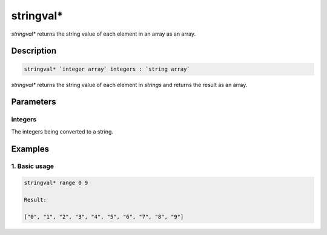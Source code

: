 stringval*
=======

`stringval*` returns the string value of each element in an array as an array.

Description
-----------

.. code-block:: text

   stringval* `integer array` integers : `string array`

`stringval*` returns the string value of each element in `strings` and returns the result as an
array.

Parameters
----------

integers
********
The integers being converted to a string.

Examples
--------

1. Basic usage
**********************

.. code-block:: text

   stringval* range 0 9

   Result:

   ["0", "1", "2", "3", "4", "5", "6", "7", "8", "9"]
